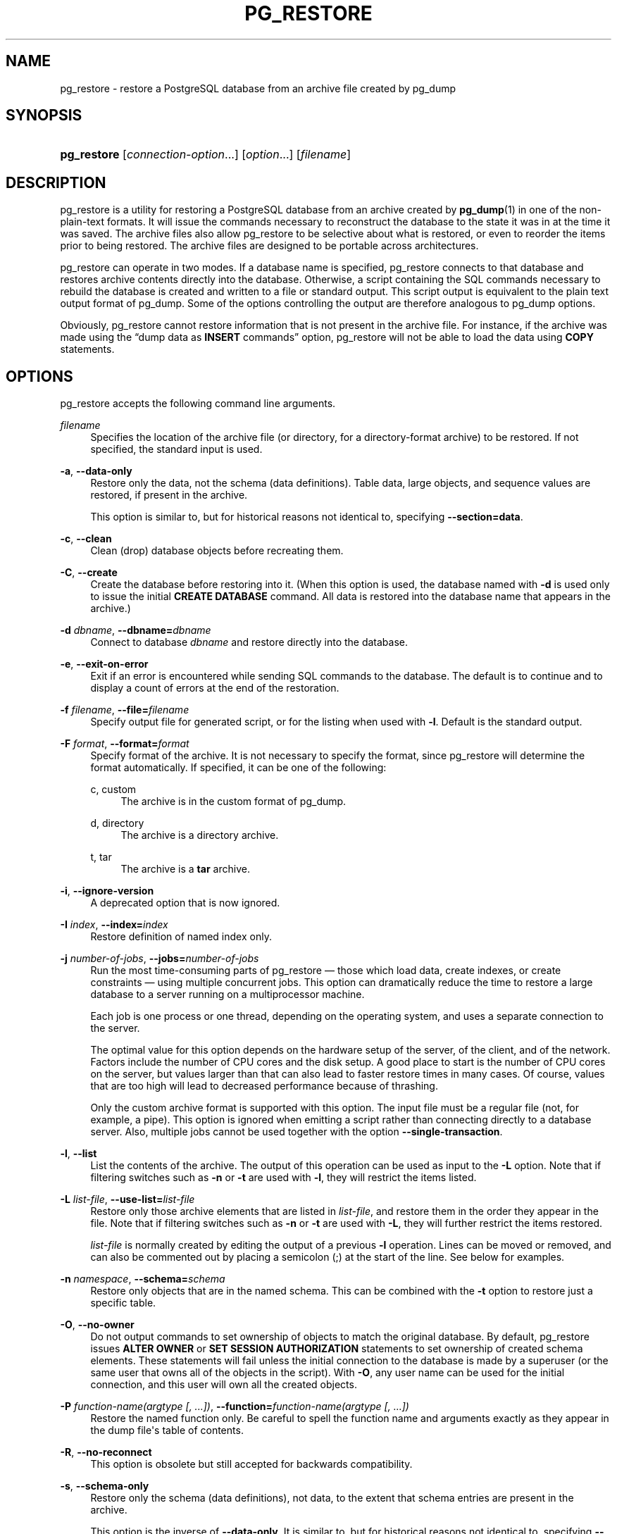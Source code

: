 '\" t
.\"     Title: pg_restore
.\"    Author: The PostgreSQL Global Development Group
.\" Generator: DocBook XSL Stylesheets v1.75.2 <http://docbook.sf.net/>
.\"      Date: 2012-09-19
.\"    Manual: PostgreSQL 9.2.1 Documentation
.\"    Source: PostgreSQL 9.2.1
.\"  Language: English
.\"
.TH "PG_RESTORE" "1" "2012-09-19" "PostgreSQL 9.2.1" "PostgreSQL 9.2.1 Documentation"
.\" -----------------------------------------------------------------
.\" * Define some portability stuff
.\" -----------------------------------------------------------------
.\" ~~~~~~~~~~~~~~~~~~~~~~~~~~~~~~~~~~~~~~~~~~~~~~~~~~~~~~~~~~~~~~~~~
.\" http://bugs.debian.org/507673
.\" http://lists.gnu.org/archive/html/groff/2009-02/msg00013.html
.\" ~~~~~~~~~~~~~~~~~~~~~~~~~~~~~~~~~~~~~~~~~~~~~~~~~~~~~~~~~~~~~~~~~
.ie \n(.g .ds Aq \(aq
.el       .ds Aq '
.\" -----------------------------------------------------------------
.\" * set default formatting
.\" -----------------------------------------------------------------
.\" disable hyphenation
.nh
.\" disable justification (adjust text to left margin only)
.ad l
.\" -----------------------------------------------------------------
.\" * MAIN CONTENT STARTS HERE *
.\" -----------------------------------------------------------------
.SH "NAME"
pg_restore \- restore a PostgreSQL database from an archive file created by pg_dump
.\" pg_restore
.SH "SYNOPSIS"
.HP \w'\fBpg_restore\fR\ 'u
\fBpg_restore\fR [\fIconnection\-option\fR...] [\fIoption\fR...] [\fIfilename\fR]
.SH "DESCRIPTION"
.PP

pg_restore
is a utility for restoring a
PostgreSQL
database from an archive created by
\fBpg_dump\fR(1)
in one of the non\-plain\-text formats\&. It will issue the commands necessary to reconstruct the database to the state it was in at the time it was saved\&. The archive files also allow
pg_restore
to be selective about what is restored, or even to reorder the items prior to being restored\&. The archive files are designed to be portable across architectures\&.
.PP

pg_restore
can operate in two modes\&. If a database name is specified,
pg_restore
connects to that database and restores archive contents directly into the database\&. Otherwise, a script containing the SQL commands necessary to rebuild the database is created and written to a file or standard output\&. This script output is equivalent to the plain text output format of
pg_dump\&. Some of the options controlling the output are therefore analogous to
pg_dump
options\&.
.PP
Obviously,
pg_restore
cannot restore information that is not present in the archive file\&. For instance, if the archive was made using the
\(lqdump data as \fBINSERT\fR commands\(rq
option,
pg_restore
will not be able to load the data using
\fBCOPY\fR
statements\&.
.SH "OPTIONS"
.PP

pg_restore
accepts the following command line arguments\&.
.PP
\fIfilename\fR
.RS 4
Specifies the location of the archive file (or directory, for a directory\-format archive) to be restored\&. If not specified, the standard input is used\&.
.RE
.PP
\fB\-a\fR, \fB\-\-data\-only\fR
.RS 4
Restore only the data, not the schema (data definitions)\&. Table data, large objects, and sequence values are restored, if present in the archive\&.
.sp
This option is similar to, but for historical reasons not identical to, specifying
\fB\-\-section=data\fR\&.
.RE
.PP
\fB\-c\fR, \fB\-\-clean\fR
.RS 4
Clean (drop) database objects before recreating them\&.
.RE
.PP
\fB\-C\fR, \fB\-\-create\fR
.RS 4
Create the database before restoring into it\&. (When this option is used, the database named with
\fB\-d\fR
is used only to issue the initial
\fBCREATE DATABASE\fR
command\&. All data is restored into the database name that appears in the archive\&.)
.RE
.PP
\fB\-d \fR\fB\fIdbname\fR\fR, \fB\-\-dbname=\fR\fB\fIdbname\fR\fR
.RS 4
Connect to database
\fIdbname\fR
and restore directly into the database\&.
.RE
.PP
\fB\-e\fR, \fB\-\-exit\-on\-error\fR
.RS 4
Exit if an error is encountered while sending SQL commands to the database\&. The default is to continue and to display a count of errors at the end of the restoration\&.
.RE
.PP
\fB\-f \fR\fB\fIfilename\fR\fR, \fB\-\-file=\fR\fB\fIfilename\fR\fR
.RS 4
Specify output file for generated script, or for the listing when used with
\fB\-l\fR\&. Default is the standard output\&.
.RE
.PP
\fB\-F \fR\fB\fIformat\fR\fR, \fB\-\-format=\fR\fB\fIformat\fR\fR
.RS 4
Specify format of the archive\&. It is not necessary to specify the format, since
pg_restore
will determine the format automatically\&. If specified, it can be one of the following:
.PP
c, custom
.RS 4
The archive is in the custom format of
pg_dump\&.
.RE
.PP
d, directory
.RS 4
The archive is a directory archive\&.
.RE
.PP
t, tar
.RS 4
The archive is a
\fBtar\fR
archive\&.
.RE
.RE
.PP
\fB\-i\fR, \fB\-\-ignore\-version\fR
.RS 4
A deprecated option that is now ignored\&.
.RE
.PP
\fB\-I \fR\fB\fIindex\fR\fR, \fB\-\-index=\fR\fB\fIindex\fR\fR
.RS 4
Restore definition of named index only\&.
.RE
.PP
\fB\-j \fR\fB\fInumber\-of\-jobs\fR\fR, \fB\-\-jobs=\fR\fB\fInumber\-of\-jobs\fR\fR
.RS 4
Run the most time\-consuming parts of
pg_restore
\(em those which load data, create indexes, or create constraints \(em using multiple concurrent jobs\&. This option can dramatically reduce the time to restore a large database to a server running on a multiprocessor machine\&.
.sp
Each job is one process or one thread, depending on the operating system, and uses a separate connection to the server\&.
.sp
The optimal value for this option depends on the hardware setup of the server, of the client, and of the network\&. Factors include the number of CPU cores and the disk setup\&. A good place to start is the number of CPU cores on the server, but values larger than that can also lead to faster restore times in many cases\&. Of course, values that are too high will lead to decreased performance because of thrashing\&.
.sp
Only the custom archive format is supported with this option\&. The input file must be a regular file (not, for example, a pipe)\&. This option is ignored when emitting a script rather than connecting directly to a database server\&. Also, multiple jobs cannot be used together with the option
\fB\-\-single\-transaction\fR\&.
.RE
.PP
\fB\-l\fR, \fB\-\-list\fR
.RS 4
List the contents of the archive\&. The output of this operation can be used as input to the
\fB\-L\fR
option\&. Note that if filtering switches such as
\fB\-n\fR
or
\fB\-t\fR
are used with
\fB\-l\fR, they will restrict the items listed\&.
.RE
.PP
\fB\-L \fR\fB\fIlist\-file\fR\fR, \fB\-\-use\-list=\fR\fB\fIlist\-file\fR\fR
.RS 4
Restore only those archive elements that are listed in
\fIlist\-file\fR, and restore them in the order they appear in the file\&. Note that if filtering switches such as
\fB\-n\fR
or
\fB\-t\fR
are used with
\fB\-L\fR, they will further restrict the items restored\&.
.sp
\fIlist\-file\fR
is normally created by editing the output of a previous
\fB\-l\fR
operation\&. Lines can be moved or removed, and can also be commented out by placing a semicolon (;) at the start of the line\&. See below for examples\&.
.RE
.PP
\fB\-n \fR\fB\fInamespace\fR\fR, \fB\-\-schema=\fR\fB\fIschema\fR\fR
.RS 4
Restore only objects that are in the named schema\&. This can be combined with the
\fB\-t\fR
option to restore just a specific table\&.
.RE
.PP
\fB\-O\fR, \fB\-\-no\-owner\fR
.RS 4
Do not output commands to set ownership of objects to match the original database\&. By default,
pg_restore
issues
\fBALTER OWNER\fR
or
\fBSET SESSION AUTHORIZATION\fR
statements to set ownership of created schema elements\&. These statements will fail unless the initial connection to the database is made by a superuser (or the same user that owns all of the objects in the script)\&. With
\fB\-O\fR, any user name can be used for the initial connection, and this user will own all the created objects\&.
.RE
.PP
\fB\-P \fR\fB\fIfunction\-name(argtype [, \&.\&.\&.])\fR\fR, \fB\-\-function=\fR\fB\fIfunction\-name(argtype [, \&.\&.\&.])\fR\fR
.RS 4
Restore the named function only\&. Be careful to spell the function name and arguments exactly as they appear in the dump file\*(Aqs table of contents\&.
.RE
.PP
\fB\-R\fR, \fB\-\-no\-reconnect\fR
.RS 4
This option is obsolete but still accepted for backwards compatibility\&.
.RE
.PP
\fB\-s\fR, \fB\-\-schema\-only\fR
.RS 4
Restore only the schema (data definitions), not data, to the extent that schema entries are present in the archive\&.
.sp
This option is the inverse of
\fB\-\-data\-only\fR\&. It is similar to, but for historical reasons not identical to, specifying
\fB\-\-section=pre\-data \-\-section=post\-data\fR\&.
.sp
(Do not confuse this with the
\fB\-\-schema\fR
option, which uses the word
\(lqschema\(rq
in a different meaning\&.)
.RE
.PP
\fB\-S \fR\fB\fIusername\fR\fR, \fB\-\-superuser=\fR\fB\fIusername\fR\fR
.RS 4
Specify the superuser user name to use when disabling triggers\&. This is only relevant if
\fB\-\-disable\-triggers\fR
is used\&.
.RE
.PP
\fB\-t \fR\fB\fItable\fR\fR, \fB\-\-table=\fR\fB\fItable\fR\fR
.RS 4
Restore definition and/or data of named table only\&. This can be combined with the
\fB\-n\fR
option to specify a schema\&.
.RE
.PP
\fB\-T \fR\fB\fItrigger\fR\fR, \fB\-\-trigger=\fR\fB\fItrigger\fR\fR
.RS 4
Restore named trigger only\&.
.RE
.PP
\fB\-v\fR, \fB\-\-verbose\fR
.RS 4
Specifies verbose mode\&.
.RE
.PP
\fB\-V\fR, \fB\-\-version\fR
.RS 4
Print the
pg_restore
version and exit\&.
.RE
.PP
\fB\-x\fR, \fB\-\-no\-privileges\fR, \fB\-\-no\-acl\fR
.RS 4
Prevent restoration of access privileges (grant/revoke commands)\&.
.RE
.PP
\fB\-1\fR, \fB\-\-single\-transaction\fR
.RS 4
Execute the restore as a single transaction (that is, wrap the emitted commands in
\fBBEGIN\fR/\fBCOMMIT\fR)\&. This ensures that either all the commands complete successfully, or no changes are applied\&. This option implies
\fB\-\-exit\-on\-error\fR\&.
.RE
.PP
\fB\-\-disable\-triggers\fR
.RS 4
This option is only relevant when performing a data\-only restore\&. It instructs
pg_restore
to execute commands to temporarily disable triggers on the target tables while the data is reloaded\&. Use this if you have referential integrity checks or other triggers on the tables that you do not want to invoke during data reload\&.
.sp
Presently, the commands emitted for
\fB\-\-disable\-triggers\fR
must be done as superuser\&. So, you should also specify a superuser name with
\fB\-S\fR, or preferably run
pg_restore
as a
PostgreSQL
superuser\&.
.RE
.PP
\fB\-\-no\-data\-for\-failed\-tables\fR
.RS 4
By default, table data is restored even if the creation command for the table failed (e\&.g\&., because it already exists)\&. With this option, data for such a table is skipped\&. This behavior is useful if the target database already contains the desired table contents\&. For example, auxiliary tables for
PostgreSQL
extensions such as
PostGIS
might already be loaded in the target database; specifying this option prevents duplicate or obsolete data from being loaded into them\&.
.sp
This option is effective only when restoring directly into a database, not when producing SQL script output\&.
.RE
.PP
\fB\-\-no\-security\-labels\fR
.RS 4
Do not output commands to restore security labels, even if the archive contains them\&.
.RE
.PP
\fB\-\-no\-tablespaces\fR
.RS 4
Do not output commands to select tablespaces\&. With this option, all objects will be created in whichever tablespace is the default during restore\&.
.RE
.PP
\fB\-\-section=\fR\fB\fIsectionname\fR\fR
.RS 4
Only restore the named section\&. The section name can be
\fBpre\-data\fR,
\fBdata\fR, or
\fBpost\-data\fR\&. This option can be specified more than once to select multiple sections\&. The default is to restore all sections\&.
.sp
The data section contains actual table data as well as large\-object definitions\&. Post\-data items consist of definitions of indexes, triggers, rules and constraints other than validated check constraints\&. Pre\-data items consist of all other data definition items\&.
.RE
.PP
\fB\-\-use\-set\-session\-authorization\fR
.RS 4
Output SQL\-standard
\fBSET SESSION AUTHORIZATION\fR
commands instead of
\fBALTER OWNER\fR
commands to determine object ownership\&. This makes the dump more standards\-compatible, but depending on the history of the objects in the dump, might not restore properly\&.
.RE
.PP
\fB\-?\fR, \fB\-\-help\fR
.RS 4
Show help about
pg_restore
command line arguments, and exit\&.
.RE
.PP

pg_restore
also accepts the following command line arguments for connection parameters:
.PP
\fB\-h \fR\fB\fIhost\fR\fR, \fB\-\-host=\fR\fB\fIhost\fR\fR
.RS 4
Specifies the host name of the machine on which the server is running\&. If the value begins with a slash, it is used as the directory for the Unix domain socket\&. The default is taken from the
\fBPGHOST\fR
environment variable, if set, else a Unix domain socket connection is attempted\&.
.RE
.PP
\fB\-p \fR\fB\fIport\fR\fR, \fB\-\-port=\fR\fB\fIport\fR\fR
.RS 4
Specifies the TCP port or local Unix domain socket file extension on which the server is listening for connections\&. Defaults to the
\fBPGPORT\fR
environment variable, if set, or a compiled\-in default\&.
.RE
.PP
\fB\-U \fR\fB\fIusername\fR\fR, \fB\-\-username=\fR\fB\fIusername\fR\fR
.RS 4
User name to connect as\&.
.RE
.PP
\fB\-w\fR, \fB\-\-no\-password\fR
.RS 4
Never issue a password prompt\&. If the server requires password authentication and a password is not available by other means such as a
\&.pgpass
file, the connection attempt will fail\&. This option can be useful in batch jobs and scripts where no user is present to enter a password\&.
.RE
.PP
\fB\-W\fR, \fB\-\-password\fR
.RS 4
Force
pg_restore
to prompt for a password before connecting to a database\&.
.sp
This option is never essential, since
pg_restore
will automatically prompt for a password if the server demands password authentication\&. However,
pg_restore
will waste a connection attempt finding out that the server wants a password\&. In some cases it is worth typing
\fB\-W\fR
to avoid the extra connection attempt\&.
.RE
.PP
\fB\-\-role=\fR\fB\fIrolename\fR\fR
.RS 4
Specifies a role name to be used to perform the restore\&. This option causes
pg_restore
to issue a
\fBSET ROLE\fR
\fIrolename\fR
command after connecting to the database\&. It is useful when the authenticated user (specified by
\fB\-U\fR) lacks privileges needed by
pg_restore, but can switch to a role with the required rights\&. Some installations have a policy against logging in directly as a superuser, and use of this option allows restores to be performed without violating the policy\&.
.RE
.SH "ENVIRONMENT"
.PP
\fBPGHOST\fR, \fBPGOPTIONS\fR, \fBPGPORT\fR, \fBPGUSER\fR
.RS 4
Default connection parameters
.RE
.PP
This utility, like most other
PostgreSQL
utilities, also uses the environment variables supported by
libpq
(see
Section 31.14, \(lqEnvironment Variables\(rq, in the documentation)\&.
.SH "DIAGNOSTICS"
.PP
When a direct database connection is specified using the
\fB\-d\fR
option,
pg_restore
internally executes
SQL
statements\&. If you have problems running
pg_restore, make sure you are able to select information from the database using, for example,
\fBpsql\fR(1)\&. Also, any default connection settings and environment variables used by the
libpq
front\-end library will apply\&.
.SH "NOTES"
.PP
If your installation has any local additions to the
template1
database, be careful to load the output of
pg_restore
into a truly empty database; otherwise you are likely to get errors due to duplicate definitions of the added objects\&. To make an empty database without any local additions, copy from
template0
not
template1, for example:
.sp
.if n \{\
.RS 4
.\}
.nf
CREATE DATABASE foo WITH TEMPLATE template0;
.fi
.if n \{\
.RE
.\}
.PP
The limitations of
pg_restore
are detailed below\&.
.sp
.RS 4
.ie n \{\
\h'-04'\(bu\h'+03'\c
.\}
.el \{\
.sp -1
.IP \(bu 2.3
.\}
When restoring data to a pre\-existing table and the option
\fB\-\-disable\-triggers\fR
is used,
pg_restore
emits commands to disable triggers on user tables before inserting the data, then emits commands to re\-enable them after the data has been inserted\&. If the restore is stopped in the middle, the system catalogs might be left in the wrong state\&.
.RE
.sp
.RS 4
.ie n \{\
\h'-04'\(bu\h'+03'\c
.\}
.el \{\
.sp -1
.IP \(bu 2.3
.\}
pg_restore
cannot restore large objects selectively; for instance, only those for a specific table\&. If an archive contains large objects, then all large objects will be restored, or none of them if they are excluded via
\fB\-L\fR,
\fB\-t\fR, or other options\&.
.RE
.PP
See also the
\fBpg_dump\fR(1)
documentation for details on limitations of
pg_dump\&.
.PP
Once restored, it is wise to run
\fBANALYZE\fR
on each restored table so the optimizer has useful statistics; see
Section 23.1.3, \(lqUpdating Planner Statistics\(rq, in the documentation
and
Section 23.1.6, \(lqThe Autovacuum Daemon\(rq, in the documentation
for more information\&.
.SH "EXAMPLES"
.PP
Assume we have dumped a database called
mydb
into a custom\-format dump file:
.sp
.if n \{\
.RS 4
.\}
.nf
$ \fBpg_dump \-Fc mydb > db\&.dump\fR
.fi
.if n \{\
.RE
.\}
.PP
To drop the database and recreate it from the dump:
.sp
.if n \{\
.RS 4
.\}
.nf
$ \fBdropdb mydb\fR
$ \fBpg_restore \-C \-d postgres db\&.dump\fR
.fi
.if n \{\
.RE
.\}
.sp
The database named in the
\fB\-d\fR
switch can be any database existing in the cluster;
pg_restore
only uses it to issue the
\fBCREATE DATABASE\fR
command for
mydb\&. With
\fB\-C\fR, data is always restored into the database name that appears in the dump file\&.
.PP
To reload the dump into a new database called
newdb:
.sp
.if n \{\
.RS 4
.\}
.nf
$ \fBcreatedb \-T template0 newdb\fR
$ \fBpg_restore \-d newdb db\&.dump\fR
.fi
.if n \{\
.RE
.\}
.sp
Notice we don\*(Aqt use
\fB\-C\fR, and instead connect directly to the database to be restored into\&. Also note that we clone the new database from
template0
not
template1, to ensure it is initially empty\&.
.PP
To reorder database items, it is first necessary to dump the table of contents of the archive:
.sp
.if n \{\
.RS 4
.\}
.nf
$ \fBpg_restore \-l db\&.dump > db\&.list\fR
.fi
.if n \{\
.RE
.\}
.sp
The listing file consists of a header and one line for each item, e\&.g\&.:
.sp
.if n \{\
.RS 4
.\}
.nf
;
; Archive created at Mon Sep 14 13:55:39 2009
;     dbname: DBDEMOS
;     TOC Entries: 81
;     Compression: 9
;     Dump Version: 1\&.10\-0
;     Format: CUSTOM
;     Integer: 4 bytes
;     Offset: 8 bytes
;     Dumped from database version: 8\&.3\&.5
;     Dumped by pg_dump version: 8\&.3\&.8
;
;
; Selected TOC Entries:
;
3; 2615 2200 SCHEMA \- public pasha
1861; 0 0 COMMENT \- SCHEMA public pasha
1862; 0 0 ACL \- public pasha
317; 1247 17715 TYPE public composite pasha
319; 1247 25899 DOMAIN public domain0 pasha
.fi
.if n \{\
.RE
.\}
.sp
Semicolons start a comment, and the numbers at the start of lines refer to the internal archive ID assigned to each item\&.
.PP
Lines in the file can be commented out, deleted, and reordered\&. For example:
.sp
.if n \{\
.RS 4
.\}
.nf
10; 145433 TABLE map_resolutions postgres
;2; 145344 TABLE species postgres
;4; 145359 TABLE nt_header postgres
6; 145402 TABLE species_records postgres
;8; 145416 TABLE ss_old postgres
.fi
.if n \{\
.RE
.\}
.sp
could be used as input to
pg_restore
and would only restore items 10 and 6, in that order:
.sp
.if n \{\
.RS 4
.\}
.nf
$ \fBpg_restore \-L db\&.list db\&.dump\fR
.fi
.if n \{\
.RE
.\}
.SH "SEE ALSO"
\fBpg_dump\fR(1), \fBpg_dumpall\fR(1), \fBpsql\fR(1)
